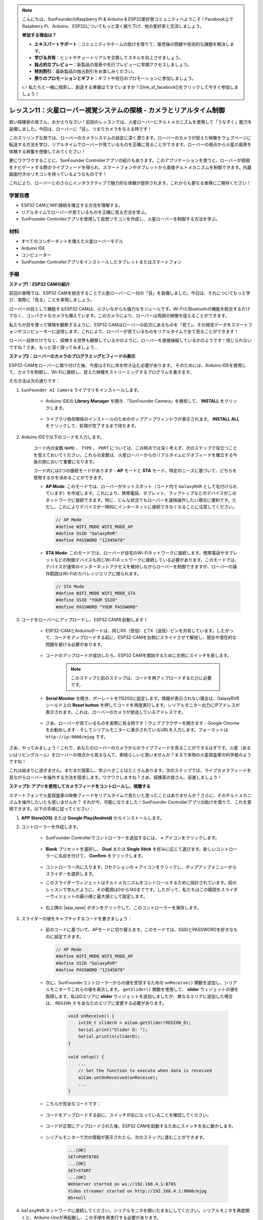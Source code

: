 .. note::

    こんにちは、SunFounderのRaspberry Pi & Arduino & ESP32愛好家コミュニティへようこそ！Facebook上でRaspberry Pi、Arduino、ESP32についてもっと深く掘り下げ、他の愛好家と交流しましょう。

    **参加する理由は？**

    - **エキスパートサポート**：コミュニティやチームの助けを借りて、販売後の問題や技術的な課題を解決します。
    - **学び＆共有**：ヒントやチュートリアルを交換してスキルを向上させましょう。
    - **独占的なプレビュー**：新製品の発表や先行プレビューに早期アクセスしましょう。
    - **特別割引**：最新製品の独占割引をお楽しみください。
    - **祭りのプロモーションとギフト**：ギフトや祝日のプロモーションに参加しましょう。

    👉 私たちと一緒に探索し、創造する準備はできていますか？[|link_sf_facebook|]をクリックして今すぐ参加しましょう！

レッスン11：火星ローバー視覚システムの探検 - カメラとリアルタイム制御
==================================================================================

若い探検家の皆さん、おかえりなさい！前回のレッスンでは、火星ローバーにチルトメカニズムを使用して「うなずく」能力を装備しました。今回は、ローバーに「目」、つまりカメラを与える時です！

このスリリングな旅では、ローバーのカメラシステムの設定に深く潜ります。ローバーのカメラが捉えた映像をウェブページに転送する方法を学び、リアルタイムでローバーが見ているものを正確に見ることができます。ローバーの視点から火星の風景を体験する興奮を想像してみてください！

更にワクワクすることに、SunFounder Controllerアプリの紹介もあります。このアプリケーションを使うと、ローバーが周囲をナビゲートする際のライブフィードを得られ、スマートフォンやタブレットから直接チルトメカニズムを制御できます。内蔵画面付きのリモコンを持っているようなものです！

これにより、ローバーとのさらにインタラクティブで魅力的な体験が提供されます。これからも更なる冒険にご期待ください！

    .. image:: img/app/camera_view_app.png

学習目標
------------------
* ESP32 CAMとWiFi接続を確立する方法を理解する。
* リアルタイムでローバーが見ているものを正確に見る方法を学ぶ。
* SunFounder Controllerアプリを使用して仮想リモコンを作成し、火星ローバーを制御する方法を学ぶ。

材料
------------------------

* すべてのコンポーネントを備えた火星ローバーモデル
* Arduino IDE
* コンピューター
* SunFounder Controllerアプリをインストールしたタブレットまたはスマートフォン

手順
----------------------

**ステップ1：ESP32 CAMの紹介**

前回の冒険では、ESP32 CAMを統合することで火星ローバーに一対の「目」を装備しました。今日は、それについてもっと学び、実際に「見る」ことを実現しましょう。

.. image:: img/esp32_cam.png
    :width: 400
    :align: center

ローバーの目として機能するESP32 CAMは、小さいながらも強力なモジュールです。Wi-FiとBluetoothの機能を統合するだけでなく、コンパクトなカメラも備えています。このカメラにより、ローバーは周囲の映像を捉えることができます。

私たちが目を使って環境を観察するように、ESP32 CAMはローバーの前方にあるものを「見て」、その視覚データをスマートフォンやコンピューターに送信します。これにより、ローバーが見ているものをリアルタイムで全て見ることができます！

ローバー自体だけでなく、探検する世界も観察しているかのように、ローバーを直接操縦しているかのようです！信じられないですね？さあ、もっと深く探ってみましょう...


**ステップ2：ローバーのカメラのプログラミングとフィードの表示**

ESP32-CAMをローバーに取り付けた後、今度はそれに命を吹き込む必要があります。
そのためには、Arduino IDEを使用して、カメラを制御し、Wi-Fiに接続し、捉えた映像をストリーミングするプログラムを書きます。

その方法は次の通りです：

#. ``SunFounder AI Camera`` ライブラリをインストールします。

    * Arduino IDEの **Library Manager** を開き、「SunFounder Camera」を検索して、 **INSTALL** をクリックします。

        .. image:: img/camera_install_lib.png

    * ライブラリ依存関係のインストールのためのポップアップウィンドウが表示されます。 **INSTALL ALL** をクリックして、処理が完了するまで待ちます。

        .. image:: img/camera_install_lib1.png

#. Arduino IDEで以下のコードを入力します。

    コード内の変数 ``NAME`` 、 ``TYPE`` 、 ``PORT`` については、この時点では深く考えず、次のステップで役立つことを覚えておいてください。これらの変数は、火星ローバーからのリアルタイムビデオフィードを確立する今後の旅において重要になります。

    .. raw:: html

        <iframe src=https://create.arduino.cc/editor/sunfounder01/06b648e4-23e8-4b28-accd-aac171069116/preview?embed style="height:510px;width:100%;margin:10px 0" frameborder=0></iframe>


    コード内には2つの接続モードがあります - **AP** モードと **STA** モード。特定のニーズに基づいて、どちらを使用するかを決めることができます。

    * **AP Mode**: このモードでは、ローバーがホットスポット（コード内で ``GalaxyRVR`` として名付けられています）を作成します。これにより、携帯電話、タブレット、ラップトップなどのデバイスがこのネットワークに接続できます。特に、どんな状況でもローバーを遠隔操作したい場合に便利です。ただし、これによりデバイスが一時的にインターネットに接続できなくなることに注意してください。

      .. code-block:: arduino

         // AP Mode
         #define WIFI_MODE WIFI_MODE_AP
         #define SSID "GalaxyRVR"
         #define PASSWORD "12345678"

    * **STA Mode**: このモードでは、ローバーが自宅のWi-Fiネットワークに接続します。携帯電話やタブレットなどの制御デバイスも同じWi-Fiネットワークに接続している必要があります。このモードでは、デバイスが通常のインターネットアクセスを維持しながらローバーを制御できますが、ローバーの操作範囲はWi-Fiのカバレッジエリアに限られます。

      .. code-block:: arduino

         // STA Mode
         #define WIFI_MODE WIFI_MODE_STA
         #define SSID "YOUR SSID"
         #define PASSWORD "YOUR PASSWORD"

#. コードをローバーにアップロードし、ESP32 CAMを起動します！

    * ESP32-CAMとArduinoボードは、同じRX（受信）とTX（送信）ピンを共有しています。したがって、コードをアップロードする前に、ESP32-CAMを右側にスライドさせて解放し、競合や潜在的な問題を避ける必要があります。

        .. image:: img/camera_upload.png
            :width: 600

    * コードのアップロードが成功したら、ESP32 CAMを開始するために左側にスイッチを戻します。

        .. note::
            このステップと前のステップは、コードを再アップロードするたびに必要です。

        .. image:: img/camera_run.png
            :width: 600
        
    * **Serial Monitor** を開き、ボーレートを115200に設定します。情報が表示されない場合は、GalaxyRVRシールド上の **Reset button** を押してコードを再度実行します。シリアルモニター出力にIPアドレスが表示されます。これは、ローバーのカメラが放送しているアドレスです。

        .. image:: img/camera_serial.png


    * さあ、ローバーが見ているものを実際に見る時です！ウェブブラウザーを開きます - Google Chromeをお勧めします - そしてシリアルモニターに表示されているURLを入力します。フォーマットは ``http://ip:9000/mjpg`` です。

        .. image:: img/camera_view.png

さあ、やってみましょう！これで、あなたのローバーのカメラからのライブフィードを見ることができるはずです。火星（あるいはリビングルーム）をローバーの視点から見るなんて、素晴らしいと思いませんか？まるで本物の火星探査車の科学者のようですね！

これは始まりに過ぎません。まだまだ探索し、学ぶべきことはたくさんあります。次のステップでは、ライブカメラフィードを見ながらローバーを操作する方法を探求します。ワクワクしますね？さあ、探検家の皆さん、前進しましょう！

**ステップ3: アプリを使用してカメラフィードをコントロールし、視聴する**

スマートフォンで火星探査車の映像フィードをリアルタイムで見たいと思ったことはありませんか？さらに、そのチルトメカニズムを操作したいとも思いませんか？
それが今、可能になりました！SunFounder Controllerアプリの助けを借りて、これを実現できます。以下の手順に従ってください：

#. **APP Store(iOS)** または **Google Play(Android)** からインストールします。

#. コントローラーを作成します。

    * SunFounder Controllerでコントローラーを追加するには、 **+** アイコンをクリックします。

        .. image:: img/app/app1.png

    * **Blank** プリセットを選択し、 **Dual** または **Single Stick** を好みに応じて選びます。新しいコントローラーに名前を付けて、 **Confirm** をクリックします。

        .. image:: img/app/camera_controller.png

    * コントローラー内に入ります。Dセクションの **+** アイコンをクリックし、ポップアップメニューからスライダーを選択します。

    .. image:: img/app/camera_add_slider.png

    * このスライダーウィジェットはチルトメカニズムをコントロールするために設計されています。前のレッスンで学んだように、その範囲は0から140までです。したがって、私たちはこの範囲をスライダーウィジェットの最小値と最大値として設定します。

        .. image:: img/app/camera_slider_set.png
    
    * 右上隅の |app_save| ボタンをクリックして、このコントローラーを保存します。
    
#. スライダーの値をキャプチャするコードを書きましょう：

    * 前のコードに基づいて、APモードに切り替えます。このモードでは、SSIDとPASSWORDを好きなものに設定できます。
    
      .. code-block:: arduino
    
          // AP Mode
          #define WIFI_MODE WIFI_MODE_AP
          #define SSID "GalaxyRVR"
          #define PASSWORD "12345678"

    * 次に、SunFounderコントローラーからの値を受信するための ``onReceive()`` 関数を追加し、シリアルモニターでこれらの値を表示します。 ``getSlider()`` 関数を使用して、 **slider** ウィジェットの値を取得します。私はDエリアに **slider** ウィジェットを追加しましたが、異なるエリアに追加した場合は、 ``REGION_D`` をあなたのエリアに変更する必要があります。

        .. code-block::

            void onReceive() {
                int16_t sliderD = aiCam.getSlider(REGION_D);
                Serial.print("Slider D: ");
                Serial.println(sliderD);
            }

            void setup() {
                ...
                // Set the function to execute when data is received
                aiCam.setOnReceived(onReceive);
                ...
            }

    * こちらが完全なコードです：

        .. raw:: html

            <iframe src=https://create.arduino.cc/editor/sunfounder01/b914aa48-85e7-4682-b420-89961cc761ca/preview?embed style="height:510px;width:100%;margin:10px 0" frameborder=0></iframe>
    
    * コードをアップロードする前に、スイッチが右になっていることを確認してください。

        .. image:: img/camera_upload.png
            :width: 600

    * コードが正常にアップロードされた後、ESP32 CAMを起動するためにスイッチを左に動かします。

        .. image:: img/camera_run.png
            :width: 600

    * シリアルモニターで次の情報が表示されたら、次のステップに進むことができます。

        .. code-block:: arduino
        
            ...[OK]
            SET+PORT8765
            ...[OK]
            SET+START
            ...[OK]
            WebServer started on ws://192.168.4.1:8765
            Video streamer started on http://192.168.4.1:9000/mjpg
            WS+null

#. ``GalaxyRVR`` ネットワークに接続してください。シリアルモニタを開いたままにしてください。シリアルモニタを再度開くと、Arduino Unoが再起動し、この手順を再実行する必要があります。

    この時点で、モバイルデバイスをGalaxyRVRによって提供されるローカルエリアネットワーク（LAN）に接続する必要があります。
    これにより、モバイルデバイスとローバーが同じネットワークになり、モバイルデバイスのアプリケーションとローバー間のスムーズな通信が可能になります。

    * モバイルデバイス（タブレットまたはスマートフォン）の利用可能なネットワークのリストから ``GalaxyRVR`` を探し、パスワード ``12345678`` を入力して接続します。

        .. image:: img/app/camera_lan.png

    * デフォルトの接続モードは **AP mode** です。接続後、このWLANネットワークにインターネットアクセスがないという警告が表示される場合がありますが、接続を続けてください。

        .. image:: img/app/camera_stay.png

#. コントローラーを接続し、起動させます。

    * 以前作成したコントローラー（私の場合は「camera」と名付けました）に戻ります。 |app_connect| ボタンを使用して、SunFounderコントローラーをローバーにリンクし、通信ラインを確立します。少し待つと、 ``GalaxyRVR(IP)`` （コード内で ``#define NAME "GalaxyRVR"`` として指定した名前）が表示されます。クリックして接続を確立します。

        .. image:: img/app/camera_connect.png
            :width: 400
    
        .. note::
            もし上記のメッセージがしばらくしても表示されない場合は、Wi-Fiが ``GalaxyRVR`` に接続されていることを確認してください。

    * 「Connected Successfully」メッセージが表示されたら、 |app_run| ボタンを押します。これにより、アプリ上にカメラのライブ映像が表示されます。

        .. image:: img/app/camera_view_app.png
            :width: 400
    
    * 次に、スライダーを動かしてください。Arduino IDEのシリアルモニタに以下のようなデータが表示されるはずです。シリアルモニタを再度開いた場合は、GalaxyRVRとアプリを再接続するために手順4と5をやり直す必要があります。

        .. code-block:: 
    
            Slider D: 105
            WS+null
            Slider D: 105
            WS+null
            Slider D: 105
            WS+null


#. スライダーでチルトメカニズムを制御させます。

    これで、スライダーウィジェットが送信する値がわかったので、これらの値を直接使用してサーボを回転させることができます。したがって、以前のコードに基づいて、以下の行を追加してサーボを初期化し、スライダーの値をサーボに書き込みます。

    .. code-block::

        ...
        #include <Servo.h>

        Servo myServo;  // create a servo object
        ...

        void setup() {
            ...
            myServo.attach(6);  // attaches the servo on pin 6
            ...
        }

        void loop() {
            ...
        }

        void onReceive() {
            ...
            myServo.write(int(sliderD));  // control the servo to move to the current angle
        }

    こちらが完全なコードです：
    
    .. raw:: html
    
        <iframe src=https://create.arduino.cc/editor/sunfounder01/b737352b-2509-4967-8147-1fd6bdc7d19d/preview?embed style="height:510px;width:100%;margin:10px 0" frameborder=0></iframe>

    上記のコードをGalaxyRVRにアップロードし、4番と5番の手順を繰り返して ``GalaxyRVR`` LANに再接続し、SunFounderコントローラーで再実行します。そうすると、スライダーを動かしてローバーのチルトメカニズムを制御できるようになります。

これで、SunFounderコントローラーの実装方法と、スライダーウィジェットを使用してサーボの動きを制御する方法を学びました。このプロセスにより、GalaxyRVRとより直感的で直接的なやり取りが可能になります。


**ステップ4: 反省とまとめ**

最初は複雑に思えるかもしれませんが、SunFounderコントローラーを使用して火星ローバーを操作することは、以下のステップを繰り返すことで習得できます：

* コードをアップロードする前に、スイッチが右になっていることを確認します。

    .. image:: img/camera_upload.png
        :width: 600

* コードが正常にアップロードされたら、左にスイッチを切り替えてESP32 CAMを起動します。
* ``GalaxyRVR`` ネットワークに接続します。
* コントローラーを接続し、実行します。

これらの手順は面倒に思えるかもしれませんが、プロセスには不可欠です。何度か繰り返すことで、手順に慣れ、快適に感じるようになります。


このレッスンを終えた今、学んだことをいくつかの質問を通じて振り返りましょう：

* 新しいコントローラーを作成する過程で、さまざまな種類のブロックに遭遇しました。それぞれの個々の機能について考えたことはありますか？
* チルトメカニズムを制御するために他のウィジェットを使用することは可能ですか？
* あるいは、火星ローバーの動きを直接制御することは？

これらの質問について、次のレッスンで探究することを楽しみにしましょう！
